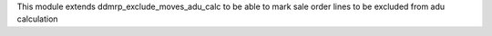 This module extends ddmrp_exclude_moves_adu_calc to be able to
mark sale order lines to be excluded from adu calculation
